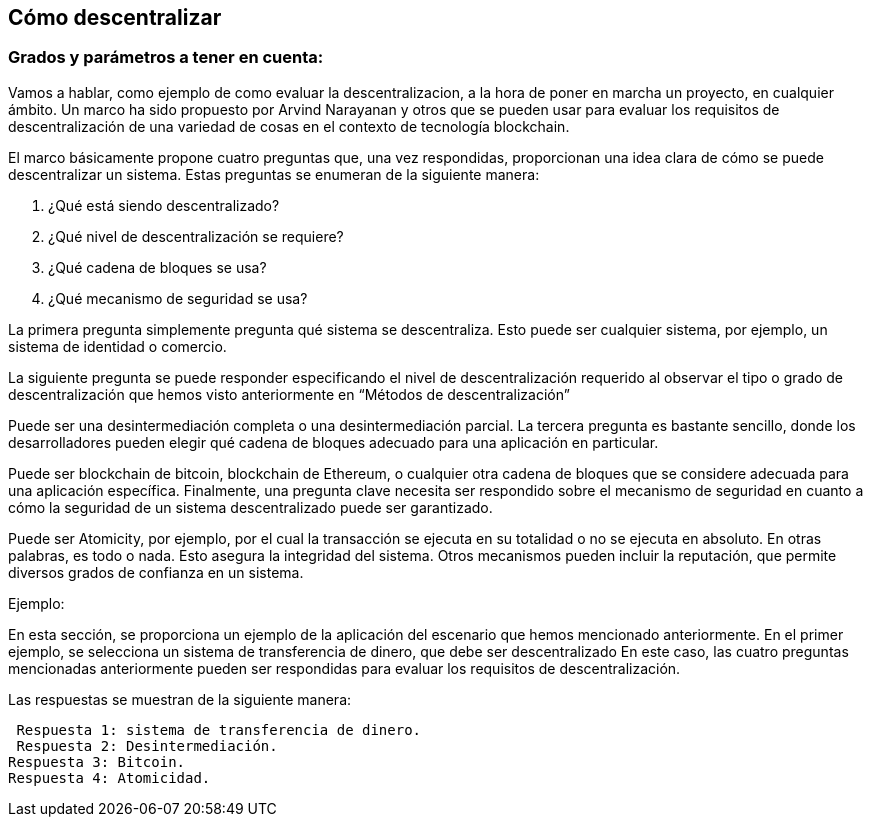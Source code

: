 
== Cómo descentralizar

=== Grados y parámetros a tener en cuenta:

Vamos a hablar, como ejemplo de como evaluar la descentralizacion, a la hora de poner en marcha un proyecto, en cualquier ámbito. 
Un marco ha sido propuesto por Arvind Narayanan y otros que se pueden usar para evaluar los requisitos de descentralización de 
una variedad de cosas en el contexto de tecnología blockchain.

El marco básicamente propone cuatro preguntas que, una vez respondidas, proporcionan una idea clara de cómo se puede 
descentralizar un sistema. Estas preguntas se enumeran de la siguiente manera:

1. ¿Qué está siendo descentralizado?
2. ¿Qué nivel de descentralización se requiere?
3. ¿Qué cadena de bloques se usa?
4. ¿Qué mecanismo de seguridad se usa?

La primera pregunta simplemente pregunta qué sistema se descentraliza. Esto puede ser cualquier sistema, por ejemplo, un sistema de identidad o comercio.

La siguiente pregunta se puede responder especificando el nivel de descentralización requerido al observar el tipo o grado de  descentralización que hemos visto anteriormente en “Métodos de descentralización”

Puede ser una desintermediación completa o una desintermediación parcial. La tercera pregunta es bastante sencillo, donde los desarrolladores pueden elegir qué cadena de bloques adecuado para una aplicación en particular.

Puede ser blockchain de bitcoin, blockchain de Ethereum, o cualquier otra cadena de bloques que se considere adecuada para una aplicación específica. Finalmente, una pregunta clave necesita ser respondido sobre el mecanismo de seguridad en cuanto a cómo la seguridad de un sistema descentralizado puede ser garantizado.

Puede ser Atomicity, por ejemplo, por el cual la transacción se ejecuta en su totalidad o no se ejecuta en absoluto. En otras palabras, es todo o nada. Esto asegura la integridad del sistema. Otros mecanismos pueden incluir la reputación, que permite diversos grados de confianza en un sistema.

Ejemplo:

En esta sección, se proporciona un ejemplo de la aplicación del escenario que hemos mencionado anteriormente.
En el primer ejemplo, se selecciona un sistema de transferencia de dinero, que debe ser descentralizado En este caso, las cuatro preguntas mencionadas anteriormente pueden ser respondidas para evaluar los requisitos de descentralización.

Las respuestas se muestran de la siguiente manera:

 Respuesta 1: sistema de transferencia de dinero.
 Respuesta 2: Desintermediación.
Respuesta 3: Bitcoin.
Respuesta 4: Atomicidad.
